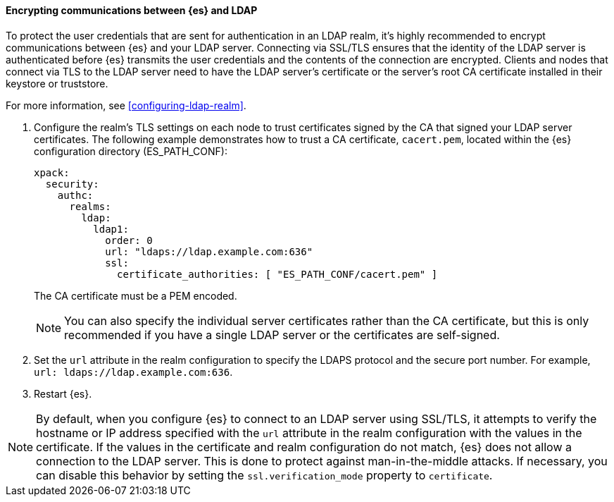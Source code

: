 [role="xpack"]
[[tls-ldap]]
==== Encrypting communications between {es} and LDAP

To protect the user credentials that are sent for authentication in an LDAP 
realm, it's highly recommended to encrypt communications between {es} and your 
LDAP server. Connecting via SSL/TLS ensures that the identity of the LDAP server 
is authenticated before {es} transmits the user credentials and the 
contents of the connection are encrypted. Clients and nodes that connect via 
TLS to the LDAP server need to have the LDAP server's certificate or the 
server's root CA certificate installed in their keystore or truststore. 

For more information, see <<configuring-ldap-realm>>. 

. Configure the realm's TLS settings on each node to trust certificates signed 
by the CA that signed your LDAP server certificates. The following example 
demonstrates how to trust a CA certificate, `cacert.pem`, located within the 
{es} configuration directory (ES_PATH_CONF):
+
--
[source,shell]
--------------------------------------------------
xpack:
  security:
    authc:
      realms:
        ldap:
          ldap1:
            order: 0
            url: "ldaps://ldap.example.com:636"
            ssl:
              certificate_authorities: [ "ES_PATH_CONF/cacert.pem" ]
--------------------------------------------------

The CA certificate must be a PEM encoded.

NOTE: You can also specify the individual server certificates rather than the CA
certificate, but this is only recommended if you have a single LDAP server or 
the certificates are self-signed.

--

. Set the `url` attribute in the realm configuration to specify the LDAPS
protocol and the secure port number. For example, `url: ldaps://ldap.example.com:636`.

. Restart {es}.

NOTE: By default, when you configure {es} to connect to an LDAP server
      using SSL/TLS, it attempts to verify the hostname or IP address
      specified with the `url` attribute in the realm configuration with the
      values in the certificate. If the values in the certificate and realm
      configuration do not match, {es} does not allow a connection to the
      LDAP server. This is done to protect against man-in-the-middle attacks. If
      necessary, you can disable this behavior by setting the
      `ssl.verification_mode` property to `certificate`.
